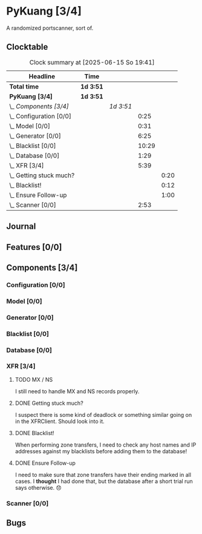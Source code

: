 # -*- mode: org; fill-column: 78; -*-
# Time-stamp: <2025-06-15 19:41:44 krylon>
#
#+TAGS: internals(i) ui(u) bug(b) feature(f)
#+TAGS: database(d) design(e), meditation(m)
#+TAGS: optimize(o) refactor(r) cleanup(c)
#+TODO: TODO(t)  RESEARCH(r) IMPLEMENT(i) TEST(e) | DONE(d) FAILED(f) CANCELLED(c)
#+TODO: MEDITATE(m) PLANNING(p) | SUSPENDED(s)
#+PRIORITIES: A G D

* PyKuang [3/4]
  :PROPERTIES:
  :COOKIE_DATA: todo recursive
  :VISIBILITY: children
  :END:
  A randomized portscanner, sort of.
** Clocktable
   #+BEGIN: clocktable :scope file :maxlevel 255 :emphasize t
   #+CAPTION: Clock summary at [2025-06-15 So 19:41]
   | Headline                    | Time      |           |       |      |
   |-----------------------------+-----------+-----------+-------+------|
   | *Total time*                | *1d 3:51* |           |       |      |
   |-----------------------------+-----------+-----------+-------+------|
   | *PyKuang [3/4]*             | *1d 3:51* |           |       |      |
   | \_  /Components [3/4]/      |           | /1d 3:51/ |       |      |
   | \_    Configuration [0/0]   |           |           |  0:25 |      |
   | \_    Model [0/0]           |           |           |  0:31 |      |
   | \_    Generator [0/0]       |           |           |  6:25 |      |
   | \_    Blacklist [0/0]       |           |           | 10:29 |      |
   | \_    Database [0/0]        |           |           |  1:29 |      |
   | \_    XFR [3/4]             |           |           |  5:39 |      |
   | \_      Getting stuck much? |           |           |       | 0:20 |
   | \_      Blacklist!          |           |           |       | 0:12 |
   | \_      Ensure Follow-up    |           |           |       | 1:00 |
   | \_    Scanner [0/0]         |           |           |  2:53 |      |
   #+END:
** Journal
** Features [0/0]
   :PROPERTIES:
   :COOKIE_DATA: todo recursive
   :VISIBILITY: children
   :END:
** Components [3/4]
   :PROPERTIES:
   :COOKIE_DATA: todo recursive
   :VISIBILITY: children
   :END:
*** Configuration [0/0]
    :PROPERTIES:
    :COOKIE_DATA: todo recursive
    :VISIBILITY: children
    :END:
    :LOGBOOK:
    CLOCK: [2025-06-11 Mi 18:15]--[2025-06-11 Mi 18:40] =>  0:25
    :END:
*** Model [0/0]
    :PROPERTIES:
    :COOKIE_DATA: todo recursive
    :VISIBILITY: children
    :END:
    :LOGBOOK:
    CLOCK: [2025-06-07 Sa 15:20]--[2025-06-07 Sa 15:51] =>  0:31
    :END:
*** Generator [0/0]
    :PROPERTIES:
    :COOKIE_DATA: todo recursive
    :VISIBILITY: children
    :END:
    :LOGBOOK:
    CLOCK: [2025-06-12 Do 16:57]--[2025-06-12 Do 17:28] =>  0:31
    CLOCK: [2025-06-11 Mi 18:55]--[2025-06-11 Mi 23:44] =>  4:49
    CLOCK: [2025-06-11 Mi 17:48]--[2025-06-11 Mi 18:14] =>  0:26
    CLOCK: [2025-06-10 Di 17:43]--[2025-06-10 Di 18:22] =>  0:39
    :END:
*** Blacklist [0/0]
    :PROPERTIES:
    :COOKIE_DATA: todo recursive
    :VISIBILITY: children
    :END:
    :LOGBOOK:
    CLOCK: [2025-06-10 Di 18:34]--[2025-06-10 Di 23:02] =>  4:28
    CLOCK: [2025-06-10 Di 17:05]--[2025-06-10 Di 17:43] =>  0:38
    CLOCK: [2025-06-09 Mo 20:55]--[2025-06-09 Mo 21:47] =>  0:52
    CLOCK: [2025-06-09 Mo 18:20]--[2025-06-09 Mo 20:49] =>  2:29
    CLOCK: [2025-06-09 Mo 15:48]--[2025-06-09 Mo 16:50] =>  1:02
    CLOCK: [2025-06-08 So 16:54]--[2025-06-08 So 17:54] =>  1:00
    :END:
*** Database [0/0]
    :PROPERTIES:
    :COOKIE_DATA: todo recursive
    :VISIBILITY: children
    :END:
    :LOGBOOK:
    CLOCK: [2025-06-12 Do 17:28]--[2025-06-12 Do 18:02] =>  0:34
    CLOCK: [2025-06-12 Do 16:31]--[2025-06-12 Do 16:43] =>  0:12
    CLOCK: [2025-06-07 Sa 15:51]--[2025-06-07 Sa 16:34] =>  0:43
    :END:
*** XFR [3/4]
    :PROPERTIES:
    :COOKIE_DATA: todo recursive
    :VISIBILITY: children
    :END:
    :LOGBOOK:
    CLOCK: [2025-06-13 Fr 20:36]--[2025-06-14 Sa 00:23] =>  3:47
    CLOCK: [2025-06-12 Do 18:02]--[2025-06-12 Do 18:22] =>  0:20
    :END:
**** TODO MX / NS
     I still need to handle MX and NS records properly.
**** DONE Getting stuck much?
     CLOSED: [2025-06-14 Sa 15:25]
     :LOGBOOK:
     CLOCK: [2025-06-14 Sa 15:05]--[2025-06-14 Sa 15:25] =>  0:20
     :END:
     I suspect there is some kind of deadlock or something similar going on in
     the XFRClient. Should look into it.
**** DONE Blacklist!
     CLOSED: [2025-06-14 Sa 06:33]
     :LOGBOOK:
     CLOCK: [2025-06-14 Sa 05:18]--[2025-06-14 Sa 05:30] =>  0:12
     :END:
     When performing zone transfers, I need to check any host names and IP
     addresses against my blacklists before adding them to the database!
**** DONE Ensure Follow-up
     CLOSED: [2025-06-14 Sa 06:33]
     :LOGBOOK:
     CLOCK: [2025-06-14 Sa 05:34]--[2025-06-14 Sa 06:34] =>  1:00
     :END:
     I need to make sure that zone transfers have their ending marked in all
     cases.
     I *thought* I had done that, but the database after a short trial run
     says otherwise. 😞
*** Scanner [0/0]
    :PROPERTIES:
    :COOKIE_DATA: todo recursive
    :VISIBILITY: children
    :END:
    :LOGBOOK:
    CLOCK: [2025-06-15 So 16:48]--[2025-06-15 So 19:41] =>  2:53
    :END:
** Bugs
